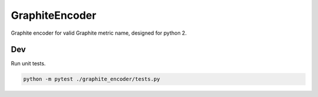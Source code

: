 GraphiteEncoder
===========
.. image:: https://travis-ci.org/yunstanford/GraphiteEncoder.svg?branch=master
    :alt: build status
    :target: https://travis-ci.org/yunstanford/GraphiteEncoder

Graphite encoder for valid Graphite metric name, designed for python 2.


----
Dev
----

Run unit tests.

.. code::

    python -m pytest ./graphite_encoder/tests.py
